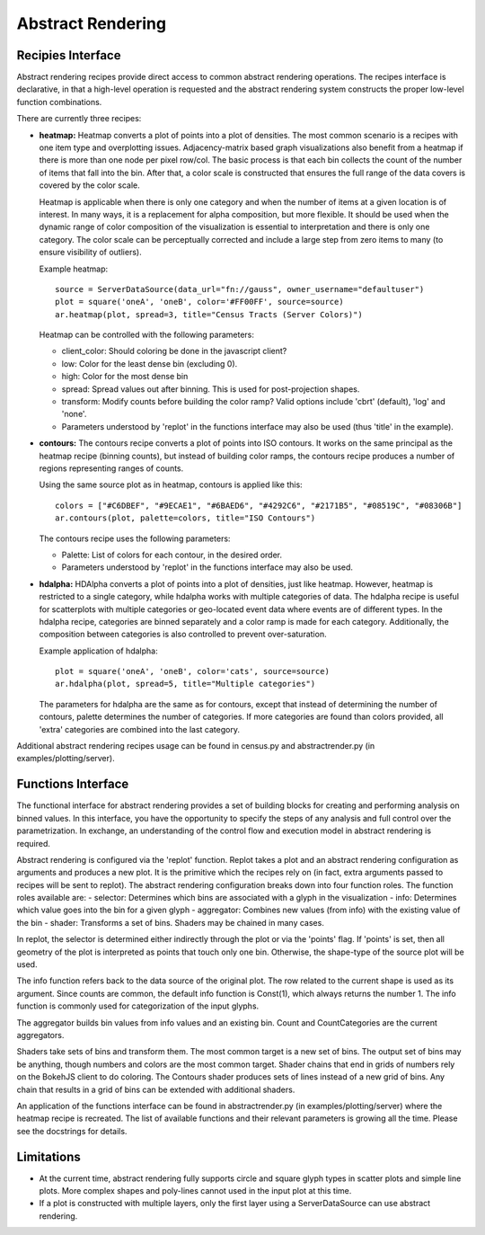 .. _userguid_ar:

Abstract Rendering
==================

.. contents::
    :local:
    :depth: 2

 Abstract rendering is a bin-based rendering technique
 that provides greater control over a visual representation
 and access to larger data sets through server-side processing.
 There are two interfaces for abstract rendering in Bokeh:
 (1) a low-level `functions' interface that provides access to the details
 of the abstract rendering process and
 (2) a high-level `recipies' interface that provides common abstract rendering
 configurations with good defaults and only optional parameterization.
 The recipies interface actually produces elements in the low-level
 interface, but through a level of indirection to simplify construction.

 At a high level, all abstract rendering applications start with a plot.
 Abstract rendering takes the plot and renders it to a canvas that uses
 data values instead of colors and bins instead of pixels. With the data
 values collected into bins, the plot can be analized and transformed to 
 ensure the true nature of the underlying data source is preserved.  
 This second step is referred to as 'shading' 
 (older versions of abstract rendering called this step 'transfer', 
 but the current version is more general and thus the name change).
 
 The abstract rendering interfaces take an existing Bokeh plot as a parameter.
 They produce binning and shading processes, which are  attached to a data source.
 They also produce a new plot to consume the results of the shading. 
 and produce a new plot. By default, the old plot is removed.  
 Abstract rendering is tied to the bokeh server infrastructure, and can
 thus only be used with an active bokeh server and with plots employing
 a ServerDataSource.

Recipies Interface
---------------------

Abstract rendering recipes provide direct access to common abstract
rendering operations.  The recipes interface is declarative,
in that a high-level operation is requested and the abstract rendering
system constructs the proper low-level function combinations.  


There are currently three recipes:

- **heatmap:** 
  Heatmap converts a plot of points into a plot of densities.
  The most common scenario is a recipes with one item type and overplotting issues.
  Adjacency-matrix based graph visualizations also benefit from a heatmap if there is more than one node per pixel row/col.
  The basic process is that each bin collects the count of the number of items
  that fall into the bin.  After that, a color scale is constructed that ensures
  the full range of the data covers is covered by the color scale.

  Heatmap is applicable when there is only one category and when the number of items
  at a given location is of interest.  In many ways, it is a replacement for 
  alpha composition, but more flexible.  It should be used when the dynamic
  range of color composition of the visualization is essential to interpretation
  and there is only one category. The color scale can be perceptually corrected
  and include a large step from  zero items to many (to ensure visibility of outliers).

  Example heatmap::

    source = ServerDataSource(data_url="fn://gauss", owner_username="defaultuser")
    plot = square('oneA', 'oneB', color='#FF00FF', source=source)
    ar.heatmap(plot, spread=3, title="Census Tracts (Server Colors)")

  .. image:: /_images/abstract_rendering/census_server.png
      :align: center

  Heatmap can be controlled with the following parameters:

  - client_color: Should coloring be done in the javascript client? 
  - low: Color for the least dense bin (excluding 0). 
  - high: Color for the most dense bin
  - spread: Spread values out after binning.  This is used for post-projection shapes. 
  - transform: Modify counts before building the color ramp?
    Valid options include 'cbrt' (default), 'log' and 'none'.
  - Parameters understood by 'replot' in the functions interface may also be used
    (thus 'title' in the example).

- **contours:**
  The contours recipe converts a plot of points into ISO contours.
  It works on the same principal as the heatmap recipe (binning counts),
  but instead of building color ramps, the contours recipe produces 
  a number of regions representing ranges of counts. 

  Using the same source plot as in heatmap, contours is applied like this::

    colors = ["#C6DBEF", "#9ECAE1", "#6BAED6", "#4292C6", "#2171B5", "#08519C", "#08306B"]
    ar.contours(plot, palette=colors, title="ISO Contours")

  .. image:: /_images/abstract_rendering/census_contours.png
      :align: center

  The contours recipe uses the following parameters:

  - Palette: List of colors for each contour, in the desired order.
  - Parameters understood by 'replot' in the functions interface may also be used.


- **hdalpha:**
  HDAlpha converts a plot of points into a plot of densities, just like heatmap.
  However, heatmap is restricted to a single category, while hdalpha works with multiple categories of data.
  The hdalpha recipe is useful for scatterplots with multiple categories or
  geo-located event data where events are of different types. 
  In the hdalpha recipe, categories are binned separately and a color ramp is made for each category.
  Additionally, the composition between categories is also controlled to prevent over-saturation. 

  Example application of hdalpha::

    plot = square('oneA', 'oneB', color='cats', source=source)
    ar.hdalpha(plot, spread=5, title="Multiple categories")

  The parameters for hdalpha are the same as for contours, except
  that instead of determining the number of contours, palette determines
  the number of categories.  If more categories are found than colors provided,
  all 'extra' categories are combined into the last category. 

Additional abstract rendering recipes usage can be found 
in census.py and abstractrender.py (in examples/plotting/server).


Functions Interface
---------------------

The functional interface for abstract rendering provides a set of building blocks for
creating and performing analysis on binned values.  In this interface, you have the 
opportunity to specify the steps of any analysis and full control over the parametrization.
In exchange, an understanding of the control flow and execution model in abstract rendering
is required.

Abstract rendering is configured via the 'replot' function.
Replot takes a plot and an abstract rendering configuration as arguments 
and produces a new plot.  It is the primitive which the recipes rely on
(in fact, extra arguments passed to recipes will be sent to replot).
The abstract rendering configuration breaks down into four function roles.
The function roles available are:
- selector: Determines which bins are associated with a glyph in the visualization
- info: Determines which value goes into the bin for a given glyph
- aggregator: Combines new values (from info) with the existing value of the bin
- shader: Transforms a set of bins.  Shaders may be chained in many cases.

In replot, the selector is determined either indirectly through the plot or via
the 'points' flag.  If 'points' is set, then all geometry of the plot is interpreted
as points that touch only one bin.  Otherwise, the shape-type of the source plot 
will be used.

The info function refers back to the data source of the original plot. The row
related to the current shape is used as its argument. Since counts are common,
the default info function is Const(1), which always returns the number 1.
The info function is commonly used for categorization of the input glyphs.

The aggregator builds bin values from info values and an existing bin.
Count and CountCategories are the current aggregators.

Shaders take sets of bins and transform them.  The most common target is a 
new set of bins.  The output set of bins may be anything, though numbers and colors
are the most common target.  Shader chains that end in grids of numbers rely
on the BokehJS client to do coloring.  The Contours shader produces sets of lines
instead of a new grid of bins.  Any chain that results in a grid of bins can be
extended with additional shaders.

An application of the functions interface can be found 
in abstractrender.py (in examples/plotting/server) where
the heatmap recipe is recreated. The list of available functions
and their relevant parameters is growing all the time. Please see
the docstrings for details.



Limitations
--------------
- At the current time, abstract rendering fully supports circle and square glyph types 
  in scatter plots and simple line plots.  More complex shapes and poly-lines cannot 
  used in the input plot at this time.

- If a plot is constructed with multiple layers, only the first layer using a ServerDataSource
  can use abstract rendering.
